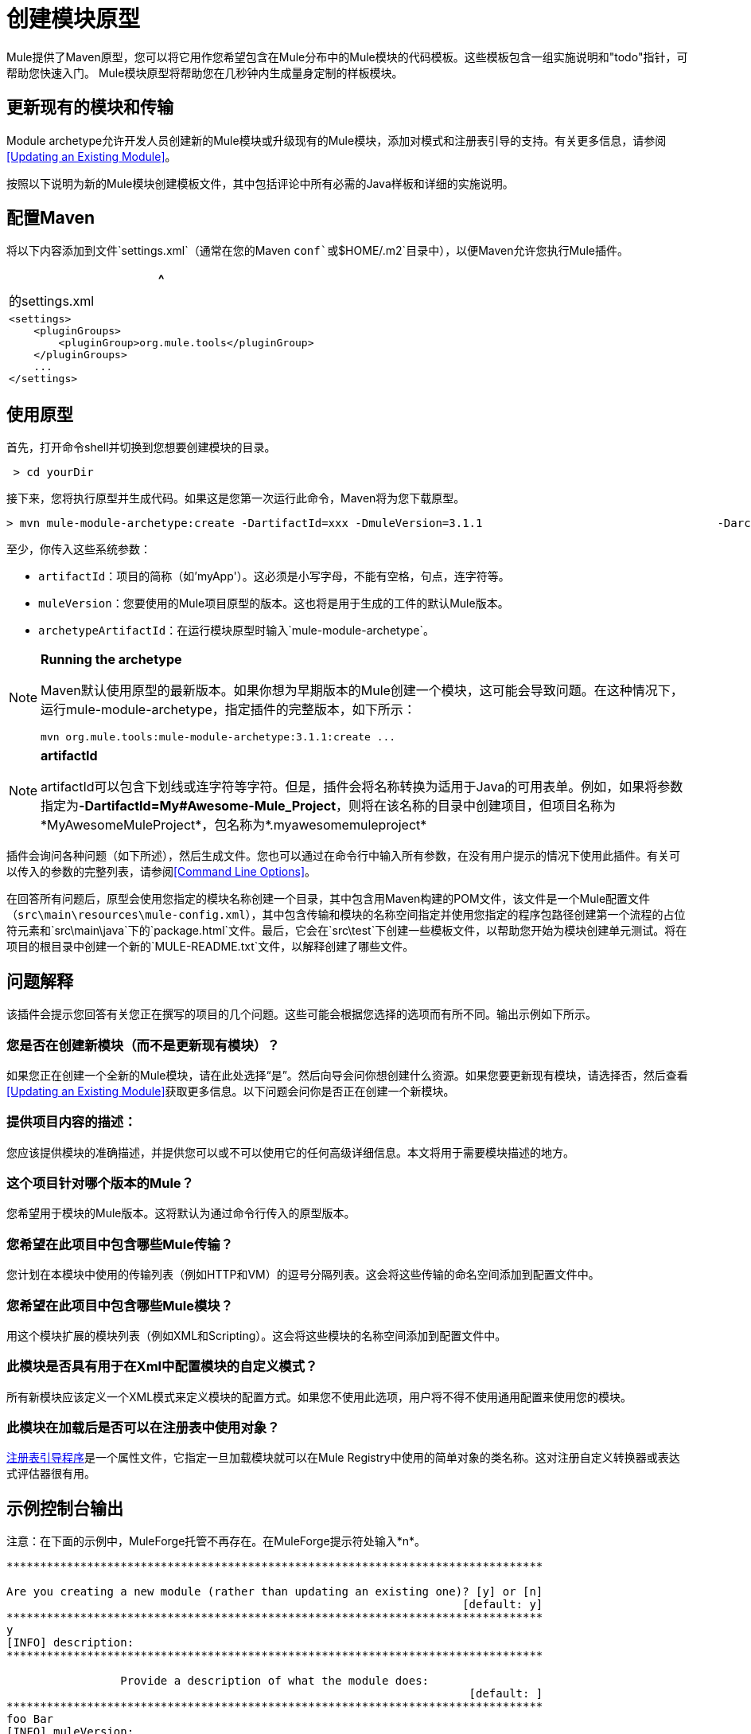 = 创建模块原型

Mule提供了Maven原型，您可以将它用作您希望包含在Mule分布中的Mule模块的代码模板。这些模板包含一组实施说明和"todo"指针，可帮助您快速入门。 Mule模块原型将帮助您在几秒钟内生成量身定制的样板模块。

== 更新现有的模块和传输

Module archetype允许开发人员创建新的Mule模块或升级现有的Mule模块，添加对模式和注册表引导的支持。有关更多信息，请参阅<<Updating an Existing Module>>。

按照以下说明为新的Mule模块创建模板文件，其中包括评论中所有必需的Java样板和详细的实施说明。

== 配置Maven

将以下内容添加到文件`settings.xml`（通常在您的Maven `conf`或`$HOME/.m2`目录中），以便Maven允许您执行Mule插件。

[%header,cols="1*a"]
|===
^ |的settings.xml
|
[source, xml, linenums]
----
<settings>
    <pluginGroups>
        <pluginGroup>org.mule.tools</pluginGroup>
    </pluginGroups>
    ...
</settings>
----
|===

== 使用原型

首先，打开命令shell并切换到您想要创建模块的目录。

[source, code, linenums]
----
 > cd yourDir
----

接下来，您将执行原型并生成代码。如果这是您第一次运行此命令，Maven将为您下载原型。

[source, code, linenums]
----
> mvn mule-module-archetype:create -DartifactId=xxx -DmuleVersion=3.1.1                                   -DarchetypeArtifactId=mule-module-archetype
----

至少，你传入这些系统参数：

*  `artifactId`：项目的简称（如'myApp'）。这必须是小写字母，不能有空格，句点，连字符等。
*  `muleVersion`：您要使用的Mule项目原型的版本。这也将是用于生成的工件的默认Mule版本。
*  `archetypeArtifactId`：在运行模块原型时输入`mule-module-archetype`。

[NOTE]
====
*Running the archetype*

Maven默认使用原型的最新版本。如果你想为早期版本的Mule创建一个模块，这可能会导致问题。在这种情况下，运行mule-module-archetype，指定插件的完整版本，如下所示：

[source, code, linenums]
----
mvn org.mule.tools:mule-module-archetype:3.1.1:create ...
----
====

[NOTE]
====
*artifactId*

artifactId可以包含下划线或连字符等字符。但是，插件会将名称转换为适用于Java的可用表单。例如，如果将参数指定为**-DartifactId=My#Awesome-Mule_Project**，则将在该名称的目录中创建项目，但项目名称为*MyAwesomeMuleProject*，包名称为*.myawesomemuleproject*
====

插件会询问各种问题（如下所述），然后生成文件。您也可以通过在命令行中输入所有参数，在没有用户提示的情况下使用此插件。有关可以传入的参数的完整列表，请参阅<<Command Line Options>>。

在回答所有问题后，原型会使用您指定的模块名称创建一个目录，其中包含用Maven构建的POM文件，该文件是一个Mule配置文件（`src\main\resources\mule-config.xml`），其中包含传输和模块的名称空间指定并使用您指定的程序包路径创建第一个流程的占位符元素和`src\main\java`下的`package.html`文件。最后，它会在`src\test`下创建一些模板文件，以帮助您开始为模块创建单元测试。将在项目的根目录中创建一个新的`MULE-README.txt`文件，以解释创建了哪些文件。

== 问题解释

该插件会提示您回答有关您正在撰写的项目的几个问题。这些可能会根据您选择的选项而有所不同。输出示例如下所示。

=== 您是否在创建新模块（而不是更新现有模块）？

如果您正在创建一个全新的Mule模块，请在此处选择“是”。然后向导会问你想创建什么资源。如果您要更新现有模块，请选择否，然后查看<<Updating an Existing Module>>获取更多信息。以下问题会问你是否正在创建一个新模块。

=== 提供项目内容的描述：

您应该提供模块的准确描述，并提供您可以或不可以使用它的任何高级详细信息。本文将用于需要模块描述的地方。

=== 这个项目针对哪个版本的Mule？

您希望用于模块的Mule版本。这将默认为通过命令行传入的原型版本。

=== 您希望在此项目中包含哪些Mule传输？

您计划在本模块中使用的传输列表（例如HTTP和VM）的逗号分隔列表。这会将这些传输的命名空间添加到配置文件中。

=== 您希望在此项目中包含哪些Mule模块？

用这个模块扩展的模块列表（例如XML和Scripting）。这会将这些模块的名称空间添加到配置文件中。

=== 此模块是否具有用于在Xml中配置模块的自定义模式？

所有新模块应该定义一个XML模式来定义模块的配置方式。如果您不使用此选项，用户将不得不使用通用配置来使用您的模块。

=== 此模块在加载后是否可以在注册表中使用对象？

link:/mule-user-guide/v/3.3/bootstrapping-the-registry[注册表引导程序]是一个属性文件，它指定一旦加载模块就可以在Mule Registry中使用的简单对象的类名称。这对注册自定义转换器或表达式评估器很有用。

== 示例控制台输出

注意：在下面的示例中，MuleForge托管不再存在。在MuleForge提示符处输入*n*。

[source, code, linenums]
----
********************************************************************************

Are you creating a new module (rather than updating an existing one)? [y] or [n]
                                                                    [default: y]
********************************************************************************
y
[INFO] description:
********************************************************************************

                 Provide a description of what the module does:
                                                                     [default: ]
********************************************************************************
foo Bar
[INFO] muleVersion:
********************************************************************************

               Which version of Mule is this module targeted at?
                                                                [default: 3.1.1]
********************************************************************************

[INFO] forgeProject:
********************************************************************************

              Will this module be hosted on MuleForge? [y] or [n]
                                                                    [default: y]
********************************************************************************
n
[INFO] transports:
********************************************************************************

Which Mule transports do you want to include in this module?

(options: axis, cxf, ejb, file, ftp, http, https, imap, imaps, jbpm, jdbc,
          jetty, jetty-ssl, jms, jnp, multicast, pop3, pop3s, quartz, rmi, servlet,
          smtp, smtps, servlet, ssl, tls, stdio, tcp, udp, vm, xmpp):
                                                                   [default: vm]
********************************************************************************

[INFO] modules:
********************************************************************************

Which Mule modules do you want to include in this module?

(options: builders, client, jaas, jbossts, management, ognl, pgp, scripting,
spring-extras, sxc, xml):
                                                               [default: client]
********************************************************************************

[INFO] hasCustomSchema:
********************************************************************************

Will this module have a custom schema for configuring the module in Xml? [y] or [n]
                                                                    [default: y]
********************************************************************************

[INFO] hasBootstrap:
********************************************************************************

Will this module make objects available in the Registry as soon as it's loaded? [y] or [n]
                                                                    [default: n]
********************************************************************************
----

== 更新现有模块

模块原型可用于更新现有模块和传输。它允许开发人员为模式配置和 link:/mule-user-guide/v/3.3/bootstrapping-the-registry[引导注册表]添加模板代码。它会保持现有的代码不变。

例如，如果您的现有模块或传输位于`/projects/foo`之下，则通过运行以下命令来更新项目：

[source, code, linenums]
----
cd /project/foo
mvn mule-module-archetype:create -DartifactId=foo -DmuleVersion=3.1.1 -DarchetypeArtifactId=mule-module-archetype
----

请注意，`artifactId`必须设置为您项目的名称。这确保了将使用相同的命名方案创建任何新类。

当你运行这个命令时，会提示你三个问题。第一个问题会问你这是否是一个新项目。确保选择'n'，以便向导将升级现有模块或传输。然后它会询问关于自定义模式和注册表引导程序的最后两个问题。回答问题后，将创建代码并在项目的根目录中创建一个新的`MULE-UPDATE-README.txt`文件，以解释创建了哪些文件。

== 命令行选项

默认情况下，此插件以交互模式运行，但可以使用以下选项以“无声”模式运行它：

[source, code, linenums]
----
-DinteractiveMode=false
----

以下选项可以传入：

[%header%autowidth.spread]
|===
|姓名 |示例 |默认值
|的groupId  |  - 。DgroupId = org.mule.applicationxxx  | org.mule.application <artifactId>
| {packagepath的{1}}  -  DpackagePath =组织/骡/应用 |无
| {运输{1}}  -  Dtransports = HTTP，VM  | CXF，文件，HTTP，JDBC，JMS标准输入输出，VM
| {muleVersion {1}}  -  DmuleVersion = 3.1.1  |无
| {的packageName {1}}  -  DpackageName = MYPKG  |无
|描述 |  -  Ddescription = "some text"  |无
| {模块{1}}  -  Dmodules = XML，脚本 |客户，管理，脚本，SXC，XML
|的basedir  |  -  Dbasedir = /项目/骡/工具 | <current dir>
| {包{1}}  -  Dpackage =组织/骡/应用/ MYPKG  |无
|的artifactId  |  -  DartifactId = myMuleProject  |骡应用 -  <artifactId>
|版本 |  -  Dversion = 1.0-SNAPSHOT  | <muleVersion>
|===
